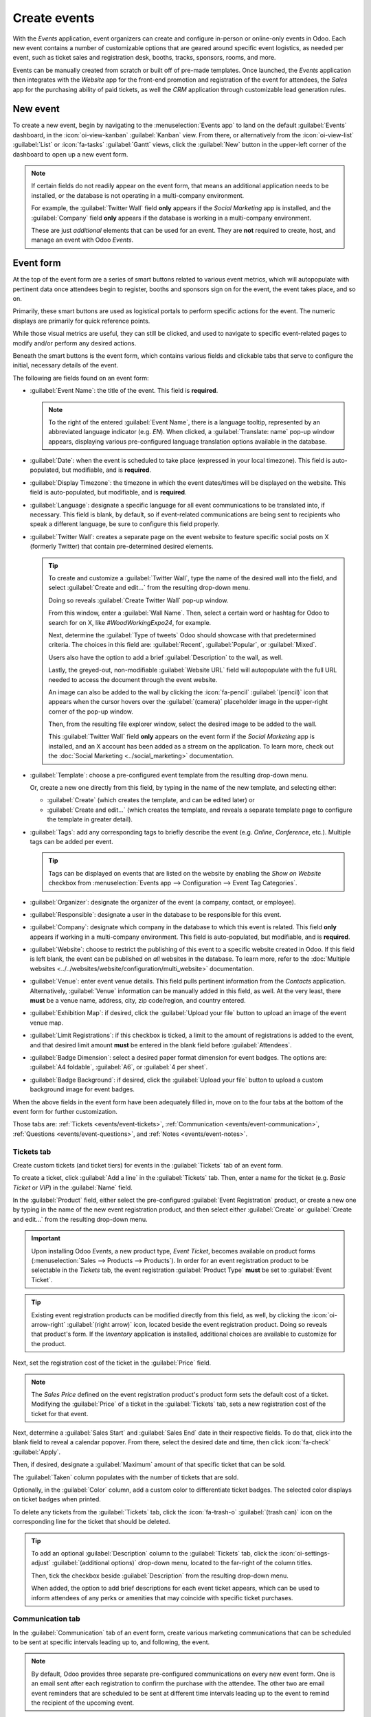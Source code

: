 =============
Create events
=============

With the *Events* application, event organizers can create and configure in-person or online-only
events in Odoo. Each new event contains a number of customizable options that are geared around
specific event logistics, as needed per event, such as ticket sales and registration desk, booths,
tracks, sponsors, rooms, and more.

Events can be manually created from scratch or built off of pre-made templates. Once launched, the
*Events* application then integrates with the *Website* app for the front-end promotion and
registration of the event for attendees, the *Sales* app for the purchasing ability of paid tickets,
as well the *CRM* application through customizable lead generation rules.

New event
=========

To create a new event, begin by navigating to the :menuselection:`Events app` to land on the default
:guilabel:`Events` dashboard, in the :icon:`oi-view-kanban` :guilabel:`Kanban` view. From there, or
alternatively from the :icon:`oi-view-list` :guilabel:`List` or :icon:`fa-tasks` :guilabel:`Gantt`
views, click the :guilabel:`New` button in the upper-left corner of the dashboard to open up a new
event form.

.. image:: create_events/blank-event-template.png
   :align: center
   :alt: Typical event template in the Odoo Events application.

.. note::
   If certain fields do not readily appear on the event form, that means an additional application
   needs to be installed, or the database is not operating in a multi-company environment.

   For example, the :guilabel:`Twitter Wall` field **only** appears if the *Social Marketing* app is
   installed, and the :guilabel:`Company` field **only** appears if the database is working in a
   multi-company environment.

   These are just *additional* elements that can be used for an event. They are **not** required to
   create, host, and manage an event with Odoo *Events*.

Event form
==========

At the top of the event form are a series of smart buttons related to various event metrics, which
will autopopulate with pertinent data once attendees begin to register, booths and sponsors sign on
for the event, the event takes place, and so on.

Primarily, these smart buttons are used as logistical portals to perform specific actions for the
event. The numeric displays are primarily for quick reference points.

While those visual metrics are useful, they can still be clicked, and used to navigate to
specific event-related pages to modify and/or perform any desired actions.

Beneath the smart buttons is the event form, which contains various fields and clickable tabs that
serve to configure the initial, necessary details of the event.

The following are fields found on an event form:

- :guilabel:`Event Name`: the title of the event. This field is **required**.

  .. note::
     To the right of the entered :guilabel:`Event Name`, there is a language tooltip, represented by
     an abbreviated language indicator (e.g. `EN`). When clicked, a :guilabel:`Translate: name`
     pop-up window appears, displaying various pre-configured language translation options available
     in the database.

- :guilabel:`Date`: when the event is scheduled to take place (expressed in your local timezone).
  This field is auto-populated, but modifiable, and is **required**.
- :guilabel:`Display Timezone`: the timezone in which the event dates/times will be displayed on the
  website. This field is auto-populated, but modifiable, and is **required**.
- :guilabel:`Language`: designate a specific language for all event communications to be translated
  into, if necessary. This field is blank, by default, so if event-related communications are being
  sent to recipients who speak a different language, be sure to configure this field properly.
- :guilabel:`Twitter Wall`: creates a separate page on the event website to feature specific social
  posts on X (formerly Twitter) that contain pre-determined desired elements.

  .. tip::
     To create and customize a :guilabel:`Twitter Wall`, type the name of the desired wall into the
     field, and select :guilabel:`Create and edit...` from the resulting drop-down menu.

     Doing so reveals :guilabel:`Create Twitter Wall` pop-up window.

     .. image:: create_events/twitter-wall-popup.png
        :align: center
        :alt: The Twitter Wall pop-up window in the Odoo Events application.

     From this window, enter a :guilabel:`Wall Name`. Then, select a certain word or hashtag for
     Odoo to search for on X, like `#WoodWorkingExpo24`, for example.

     Next, determine the :guilabel:`Type of tweets` Odoo should showcase with that predetermined
     criteria. The choices in this field are: :guilabel:`Recent`, :guilabel:`Popular`, or
     :guilabel:`Mixed`.

     Users also have the option to add a brief :guilabel:`Description` to the wall, as well.

     Lastly, the greyed-out, non-modifiable :guilabel:`Website URL` field will autopopulate with the
     full URL needed to access the document through the event website.

     An image can also be added to the wall by clicking the :icon:`fa-pencil` :guilabel:`(pencil)`
     icon that appears when the cursor hovers over the :guilabel:`(camera)` placeholder image in the
     upper-right corner of the pop-up window.

     Then, from the resulting file explorer window, select the desired image to be added to the
     wall.

     This :guilabel:`Twitter Wall` field **only** appears on the event form if the *Social
     Marketing* app is installed, and an X account has been added as a stream on the application. To
     learn more, check out the :doc:`Social Marketing <../social_marketing>` documentation.

- :guilabel:`Template`: choose a pre-configured event template from the resulting drop-down menu.

  Or, create a new one directly from this field, by typing in the name of the new template, and
  selecting either:

  - :guilabel:`Create` (which creates the template, and can be edited later) or
  - :guilabel:`Create and edit...` (which creates the template, and reveals a separate template page
    to configure the template in greater detail).

- :guilabel:`Tags`: add any corresponding tags to briefly describe the event (e.g. `Online`,
  `Conference`, etc.). Multiple tags can be added per event.

  .. tip::
     Tags can be displayed on events that are listed on the website by enabling the *Show on
     Website* checkbox from :menuselection:`Events app --> Configuration --> Event Tag Categories`.

- :guilabel:`Organizer`: designate the organizer of the event (a company, contact, or employee).
- :guilabel:`Responsible`: designate a user in the database to be responsible for this event.
- :guilabel:`Company`: designate which company in the database to which this event is related. This
  field **only** appears if working in a multi-company environment. This field is auto-populated,
  but modifiable, and is **required**.
- :guilabel:`Website`: choose to restrict the publishing of this event to a specific website created
  in Odoo. If this field is left blank, the event can be published on *all* websites in the
  database. To learn more, refer to the :doc:`Multiple websites
  <../../websites/website/configuration/multi_website>` documentation.
- :guilabel:`Venue`: enter event venue details. This field pulls pertinent information from the
  *Contacts* application. Alternatively, :guilabel:`Venue` information can be manually added in this
  field, as well. At the very least, there **must** be a venue name, address, city, zip code/region,
  and country entered.
- :guilabel:`Exhibition Map`: if desired, click the :guilabel:`Upload your file` button to upload an
  image of the event venue map.
- :guilabel:`Limit Registrations`: if this checkbox is ticked, a limit to the amount of
  registrations is added to the event, and that desired limit amount **must** be entered in the
  blank field before :guilabel:`Attendees`.
- :guilabel:`Badge Dimension`: select a desired paper format dimension for event badges. The options
  are: :guilabel:`A4 foldable`, :guilabel:`A6`, or :guilabel:`4 per sheet`.
- :guilabel:`Badge Background`: if desired, click the :guilabel:`Upload your file` button to upload
  a custom background image for event badges.

When the above fields in the event form have been adequately filled in, move on to the four tabs at
the bottom of the event form for further customization.

Those tabs are: :ref:`Tickets <events/event-tickets>`, :ref:`Communication
<events/event-communication>`, :ref:`Questions <events/event-questions>`, and :ref:`Notes
<events/event-notes>`.

.. _events/event-tickets:

Tickets tab
-----------

Create custom tickets (and ticket tiers) for events in the :guilabel:`Tickets` tab of an event form.

.. image:: create_events/tickets-tab.png
   :align: center
   :alt: A typical tickets tab on an event form in the Odoo Events application.

To create a ticket, click :guilabel:`Add a line` in the :guilabel:`Tickets` tab. Then, enter a name
for the ticket (e.g. `Basic Ticket` or `VIP`) in the :guilabel:`Name` field.

In the :guilabel:`Product` field, either select the pre-configured :guilabel:`Event Registration`
product, or create a new one by typing in the name of the new event registration product, and then
select either :guilabel:`Create` or :guilabel:`Create and edit...` from the resulting drop-down
menu.

.. important::
   Upon installing Odoo *Events*, a new product type, *Event Ticket*, becomes available on product
   forms (:menuselection:`Sales --> Products --> Products`). In order for an event registration
   product to be selectable in the *Tickets* tab, the event registration :guilabel:`Product Type`
   **must** be set to :guilabel:`Event Ticket`.

.. tip::
   Existing event registration products can be modified directly from this field, as well, by
   clicking the :icon:`oi-arrow-right` :guilabel:`(right arrow)` icon, located beside the event
   registration product. Doing so reveals that product's form. If the *Inventory* application is
   installed, additional choices are available to customize for the product.

Next, set the registration cost of the ticket in the :guilabel:`Price` field.

.. note::
   The *Sales Price* defined on the event registration product's product form sets the default cost
   of a ticket. Modifying the :guilabel:`Price` of a ticket in the :guilabel:`Tickets` tab, sets a
   new registration cost of the ticket for that event.

Next, determine a :guilabel:`Sales Start` and :guilabel:`Sales End` date in their respective fields.
To do that, click into the blank field to reveal a calendar popover. From there, select the desired
date and time, then click :icon:`fa-check` :guilabel:`Apply`.

Then, if desired, designate a :guilabel:`Maximum` amount of that specific ticket that can be sold.

The :guilabel:`Taken` column populates with the number of tickets that are sold.

Optionally, in the :guilabel:`Color` column, add a custom color to differentiate ticket badges. The
selected color displays on ticket badges when printed.

To delete any tickets from the :guilabel:`Tickets` tab, click the :icon:`fa-trash-o`
:guilabel:`(trash can)` icon on the corresponding line for the ticket that should be deleted.

.. tip::
   To add an optional :guilabel:`Description` column to the :guilabel:`Tickets` tab, click the
   :icon:`oi-settings-adjust` :guilabel:`(additional options)` drop-down menu, located to the
   far-right of the column titles.

   Then, tick the checkbox beside :guilabel:`Description` from the resulting drop-down menu.

   When added, the option to add brief descriptions for each event ticket appears, which can be used
   to inform attendees of any perks or amenities that may coincide with specific ticket purchases.

.. _events/event-communication:

Communication tab
-----------------

In the :guilabel:`Communication` tab of an event form, create various marketing communications that
can be scheduled to be sent at specific intervals leading up to, and following, the event.

.. image:: create_events/communication-tab.png
   :align: center
   :alt: Typical communication tab on an event form in the Odoo Events application.

.. note::
   By default, Odoo provides three separate pre-configured communications on every new event form.
   One is an email sent after each registration to confirm the purchase with the attendee. The other
   two are email event reminders that are scheduled to be sent at different time intervals leading
   up to the event to remind the recipient of the upcoming event.

To add a communication in the :guilabel:`Communication` tab, click :guilabel:`Add a line`. Then,
select the desired type of communication in the :guilabel:`Send` field. The options are:
:guilabel:`Mail`, :guilabel:`SMS`, :guilabel:`Social Post`, or :guilabel:`WhatsApp`.

There is no limit to the number of communications that can be added in the :guilabel:`Communication`
tab of an event form.

To delete a communication from the :guilabel:`Communication` tab, click the :icon:`fa-trash-o`
:guilabel:`(trash can)` icon on the corresponding communication line. Doing so removes the
communication from the event entirely.

.. important::
   The :guilabel:`Social Post` option **only** appears if the *Social Marketing* application is
   installed. The :guilabel:`WhatsApp` option **only** appears if the *WhatsApp Integration* module
   is installed.

   :doc:`WhatsApp <../../productivity/whatsapp>` templates **cannot** be edited during active
   configuration. A separate approval from *Meta* is required.

Mail
~~~~

Select an existing email template from the :guilabel:`Template` drop-down menu.

Next, define the :guilabel:`Interval`, :guilabel:`Unit`, and :guilabel:`Trigger` from their
respective drop-down fields, letting Odoo know when the communication should be sent.

The :guilabel:`Unit` options are: :guilabel:`Immediately`, :guilabel:`Hours`, :guilabel:`Days`,
:guilabel:`Weeks`, and :guilabel:`Months`.

Then, select an option from the :guilabel:`Trigger` drop-down menu. The options are:
:guilabel:`After each registration`, :guilabel:`Before the event`, and :guilabel:`After the event`.

The :guilabel:`Sent` column populates with the number of sent communications. And, beside the
number are different icons that appear, depending on the status of that particular communication.

The status of *Running* is represented by a :icon:`fa-cogs` :guilabel:`(three gears)` icon. The
status of *Sent* is represented by a :icon:`fa-check` :guilabel:`(checkmark)` icon. And, the status
of *Scheduled* is represented by an :icon:`fa-hourglass-half` :guilabel:`(hourglass)` icon.

.. example::
   To send a confirmation email an hour after an attendee registers for an event, configure the
   following communication:

   - :guilabel:`Interval`: `1`
   - :guilabel:`Unit`: :guilabel:`Hours`
   - :guilabel:`Trigger`: :guilabel:`After each registration`

.. note::
   Existing email templates can be modified directly from the :guilabel:`Template` drop-down menu,
   if necessary, by clicking the :icon:`oi-arrow-right` :guilabel:`(right arrow)` icon next to the
   template name. Doing so reveals a separate page where users can edit the :guilabel:`Content`,
   :guilabel:`Email Configuration`, and :guilabel:`Settings` of that particular email template.

   To view and manage all email templates, activate :ref:`developer-mode` and navigate to
   :menuselection:`Settings --> Technical --> Email: Email Templates`. Modify with caution as email
   templates effect all communications where the template is used.

.. _events/event-questions:

Questions tab
-------------

In the :guilabel:`Questions` tab of an event form, users can create brief questionnaires for
registrants to interact with, and respond to, after they register for the event.

These questions can be focused on gathering basic information about the attendee, learning about
their preferences, expectations, and other things of that nature. This information can also be used
to create more detailed reporting metrics, in addition to being utilized to create specific lead
generation rules.

.. image:: create_events/questions-tab.png
   :align: center
   :alt: Typical questions tab on an event form in the Odoo Events application.

.. note::
   By default, Odoo provides three questions in the :guilabel:`Questions` tab for every event form.
   The default questions require the registrant(s) to provide their :guilabel:`Name` and
   :guilabel:`Email`, and make it optional to include their :guilabel:`Phone` number, as well.

   The information gathered from the :guilabel:`Questions` tab can be found on the
   :guilabel:`Attendees` dashboard, accessible via the :icon:`fa-users` :guilabel:`Attendees` smart
   button. Odoo populates individual records that contain basic information about the registrant(s),
   as well as their preferences.

To add a question in the :guilabel:`Questions` tab, click :guilabel:`Add a line`. Doing so reveals a
:guilabel:`Create Question` pop-up window. From here, users can create and configure their question.

.. image:: create_events/create-question-popup.png
   :align: center
   :alt: The Create Question pop-up window that appears in the Odoo Events application.

First, enter the question in the field at the top of the form. Then, decide if the question should
require a :guilabel:`Mandatory Answer` and/or if Odoo should :guilabel:`Ask once per order`, by
ticking their respective boxes, if desired.

If the :guilabel:`Ask once per order` checkbox is ticked, the question will only be asked once, and
its value is propogated to every attendee in the order (if multiple tickets are purchased at once).
If the checkbox is *not* ticked for this setting, Odoo will present the question for every attendee
that is connected to that registration.

Next, select a :guilabel:`Question Type` option:

- :guilabel:`Selection`: provide answer options to the question for registrants to choose from.
  Selectable answer options can be managed in the :guilabel:`Answers` column at the bottom of the
  pop-up window.
- :guilabel:`Text Input`: lets the users enter a custom response to the question in a text field.
- :guilabel:`Name`: provides registrants with a field for them to enter their name.
- :guilabel:`Email`: provides registrants with a field for them to enter their email address.
- :guilabel:`Phone`: provides registrants with a field for them to enter their phone number.
- :guilabel:`Company`: provides registrants with a field for them to enter a company they are
  associated with.

Once all the desired configurations have been entered, either click :guilabel:`Save & Close` to save
the question, and return to the :guilabel:`Questions` tab on the event form, or click
:guilabel:`Save & New` to save the question and immediately create a new question on a new
:guilabel:`Create Question` pop-up window.

As questions are added to the :guilabel:`Questions` tab, the informative columns showcase the
configurations of each question.

The informative columns are the following:

- :guilabel:`Title`
- :guilabel:`Mandatory`
- :guilabel:`Once per Order`
- :guilabel:`Type`
- :guilabel:`Answers` (if applicable)

For :guilabel:`Selection` and :guilabel:`Text Input` types, a :icon:`fa-bar-chart` :guilabel:`Stats`
button appears on the right side of the question line. When clicked, Odoo reveals a separate page,
showcasing the response metrics to that specific question.

To delete any question from the :guilabel:`Questions` tab, click the :icon:`fa-trash-o`
:guilabel:`(trash can)` icon on the corresponding question line.

There is no limit to the number of questions that can be added in the :guilabel:`Questions` tab of
an event form.

.. _events/event-notes:

Notes tab
---------

In the :guilabel:`Notes` tab of an event form, users can leave detailed internal notes and/or
event-related instructions/information for attendees.

.. image:: create_events/notes-tab.png
   :align: center
   :alt: Typical notes tab on an event form in the Odoo Events application.

In the :guilabel:`Note` field of the :guilabel:`Notes` tab, users can leave internal notes for other
event employees, like "to-do" lists, contact information, instructions, and so on.

In the :guilabel:`Ticket Instructions` field of the :guilabel:`Notes` tab, users can leave specific
instructions for people attending the event that appear on the attendees ticket.

Publish events
==============

Once all configurations and modifications are complete on the event form, it is time to publish the
event on the website. Doing so makes the event visible to website visitors, and makes it possible
for people to register for the event.

To publish an event after all the customizations are complete, click the :icon:`fa-globe`
:guilabel:`Go to Website` smart button at the top of the event form. Doing so reveals the event's
web page, which can be customized like any other web page on the site, via the :guilabel:`Edit`
button.

To learn more about website design functionality and options, consult the :doc:`Building block
<../../websites/website/web_design/building_blocks>` documentation.

Once the event website is ready to be shared, click the red :guilabel:`Unpublished` toggle switch
in the header menu, changing it to a green :guilabel:`Published` switch. At this point, the event
web page is published, and viewable/accessible by all website visitors.

Send event invites
==================

To send event invites to potential attendees, navigate to the desired event form, via
:menuselection:`Events app --> Events`, and click into the desired event. Following this, click the
:guilabel:`Invite` button in the upper-left corner of the event form.

Doing so reveals a blank email form to fill out, as desired. To learn more about how to create and
customize emails like this, refer to the :ref:`Create an email <email_marketing/create_email>`
documentation.

Proceed to create and customize an email message to send as an invite to potential attendees.
Remember to include a link to the registration page on the event website, allowing interested
recipients to quickly register.

.. tip::
   Sending emails from Odoo is subject to a daily limit, which, by default, is 200. To learn more
   about daily limits, visit the :ref:`email-issues-outgoing-delivery-failure-messages-limit` documentation.

.. seealso::
   :doc:`track_manage_talks`
